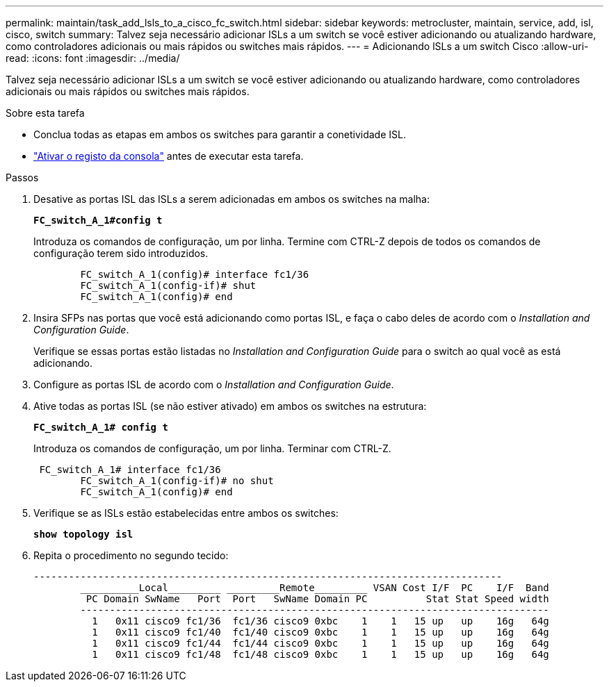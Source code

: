 ---
permalink: maintain/task_add_lsls_to_a_cisco_fc_switch.html 
sidebar: sidebar 
keywords: metrocluster, maintain, service, add, isl, cisco, switch 
summary: Talvez seja necessário adicionar ISLs a um switch se você estiver adicionando ou atualizando hardware, como controladores adicionais ou mais rápidos ou switches mais rápidos. 
---
= Adicionando lSLs a um switch Cisco
:allow-uri-read: 
:icons: font
:imagesdir: ../media/


[role="lead"]
Talvez seja necessário adicionar ISLs a um switch se você estiver adicionando ou atualizando hardware, como controladores adicionais ou mais rápidos ou switches mais rápidos.

.Sobre esta tarefa
* Conclua todas as etapas em ambos os switches para garantir a conetividade ISL.
* link:enable-console-logging-before-maintenance.html["Ativar o registo da consola"] antes de executar esta tarefa.


.Passos
. Desative as portas ISL das ISLs a serem adicionadas em ambos os switches na malha:
+
`*FC_switch_A_1#config t*`

+
Introduza os comandos de configuração, um por linha. Termine com CTRL-Z depois de todos os comandos de configuração terem sido introduzidos.

+
[listing]
----

	FC_switch_A_1(config)# interface fc1/36
	FC_switch_A_1(config-if)# shut
	FC_switch_A_1(config)# end
----
. Insira SFPs nas portas que você está adicionando como portas ISL, e faça o cabo deles de acordo com o _Installation and Configuration Guide_.
+
Verifique se essas portas estão listadas no _Installation and Configuration Guide_ para o switch ao qual você as está adicionando.

. Configure as portas ISL de acordo com o _Installation and Configuration Guide_.
. Ative todas as portas ISL (se não estiver ativado) em ambos os switches na estrutura:
+
`*FC_switch_A_1# config t*`

+
Introduza os comandos de configuração, um por linha. Terminar com CTRL-Z.

+
[listing]
----

 FC_switch_A_1# interface fc1/36
	FC_switch_A_1(config-if)# no shut
	FC_switch_A_1(config)# end
----
. Verifique se as ISLs estão estabelecidas entre ambos os switches:
+
`*show topology isl*`

. Repita o procedimento no segundo tecido:
+
[listing]
----
--------------------------------------------------------------------------------
	__________Local_________ _________Remote_________ VSAN Cost I/F  PC    I/F  Band
	 PC Domain SwName   Port  Port   SwName Domain PC          Stat Stat Speed width
	--------------------------------------------------------------------------------
	  1   0x11 cisco9 fc1/36  fc1/36 cisco9 0xbc    1    1   15 up   up    16g   64g
	  1   0x11 cisco9 fc1/40  fc1/40 cisco9 0xbc    1    1   15 up   up    16g   64g
	  1   0x11 cisco9 fc1/44  fc1/44 cisco9 0xbc    1    1   15 up   up    16g   64g
	  1   0x11 cisco9 fc1/48  fc1/48 cisco9 0xbc    1    1   15 up   up    16g   64g
----

